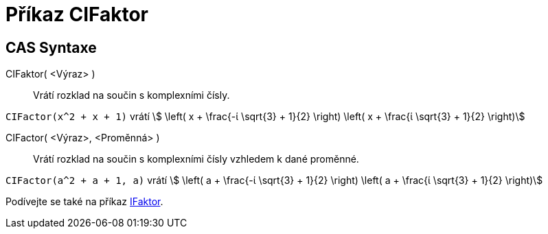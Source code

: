 = Příkaz CIFaktor 
:page-en: commands/CIFactor
ifdef::env-github[:imagesdir: /cs/modules/ROOT/assets/images]

== CAS Syntaxe

CIFaktor( <Výraz> )::
  Vrátí rozklad na součin s komplexními čísly.

[EXAMPLE]
====

`++CIFactor(x^2 + x + 1)++` vrátí stem:[ \left( x + \frac{-ί \sqrt{3} + 1}{2} \right) \left( x + \frac{ί \sqrt{3}
+ 1}{2} \right)]

====

CIFactor( <Výraz>, <Proměnná> )::
  Vrátí rozklad na součin s komplexními čísly vzhledem k dané proměnné.

[EXAMPLE]
====

`++CIFactor(a^2 + a + 1, a)++` vrátí stem:[ \left( a + \frac{-ί \sqrt{3} + 1}{2} \right) \left( a + \frac{ί
\sqrt{3} + 1}{2} \right)]

====

[POZNÁMKA]
====

Podívejte se také na příkaz xref:/commands/IFaktor.adoc[IFaktor].

====
